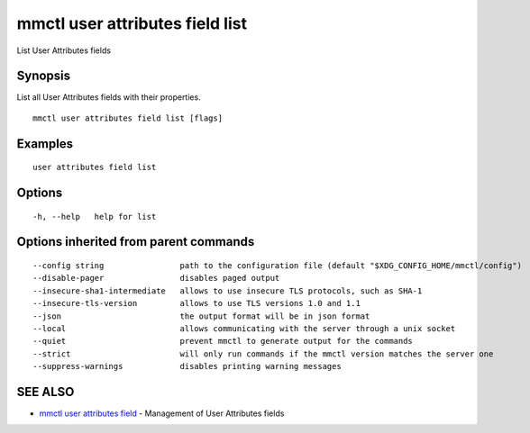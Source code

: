 .. _mmctl_user_attributes_field_list:

mmctl user attributes field list
--------------------------------

List User Attributes fields

Synopsis
~~~~~~~~


List all User Attributes fields with their properties.

::

  mmctl user attributes field list [flags]

Examples
~~~~~~~~

::

    user attributes field list

Options
~~~~~~~

::

  -h, --help   help for list

Options inherited from parent commands
~~~~~~~~~~~~~~~~~~~~~~~~~~~~~~~~~~~~~~

::

      --config string                path to the configuration file (default "$XDG_CONFIG_HOME/mmctl/config")
      --disable-pager                disables paged output
      --insecure-sha1-intermediate   allows to use insecure TLS protocols, such as SHA-1
      --insecure-tls-version         allows to use TLS versions 1.0 and 1.1
      --json                         the output format will be in json format
      --local                        allows communicating with the server through a unix socket
      --quiet                        prevent mmctl to generate output for the commands
      --strict                       will only run commands if the mmctl version matches the server one
      --suppress-warnings            disables printing warning messages

SEE ALSO
~~~~~~~~

* `mmctl user attributes field <mmctl_user_attributes_field.rst>`_ 	 - Management of User Attributes fields

